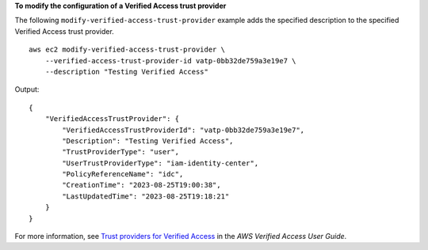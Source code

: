 **To modify the configuration of a Verified Access trust provider**

The following ``modify-verified-access-trust-provider`` example adds the specified description to the specified Verified Access trust provider. ::

    aws ec2 modify-verified-access-trust-provider \
        --verified-access-trust-provider-id vatp-0bb32de759a3e19e7 \
        --description "Testing Verified Access"

Output::

    {
        "VerifiedAccessTrustProvider": {
            "VerifiedAccessTrustProviderId": "vatp-0bb32de759a3e19e7",
            "Description": "Testing Verified Access",
            "TrustProviderType": "user",
            "UserTrustProviderType": "iam-identity-center",
            "PolicyReferenceName": "idc",
            "CreationTime": "2023-08-25T19:00:38",
            "LastUpdatedTime": "2023-08-25T19:18:21"
        }
    }

For more information, see `Trust providers for Verified Access <https://docs.aws.amazon.com/verified-access/latest/ug/trust-providers.html>`__ in the *AWS Verified Access User Guide*.
